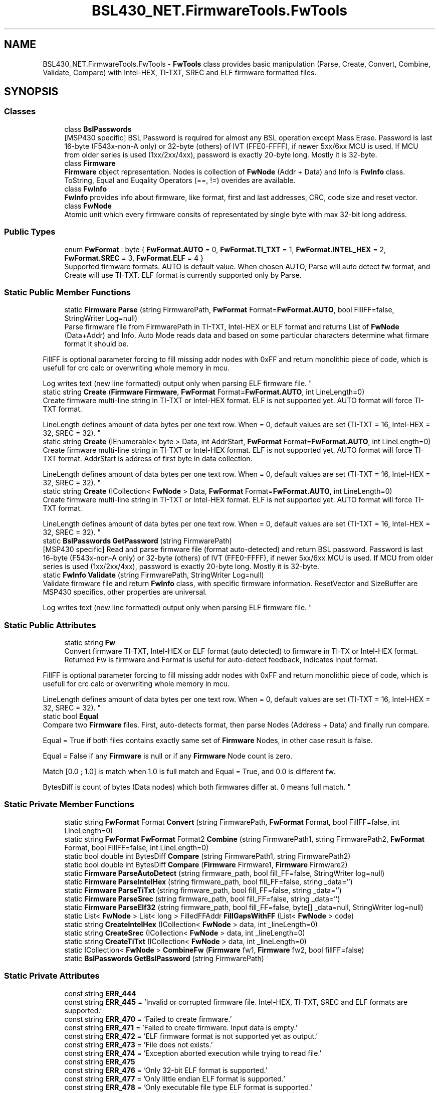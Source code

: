 .TH "BSL430_NET.FirmwareTools.FwTools" 3 "Tue Sep 17 2019" "Version 1.3.4" "BSL430.NET" \" -*- nroff -*-
.ad l
.nh
.SH NAME
BSL430_NET.FirmwareTools.FwTools \- \fBFwTools\fP class provides basic manipulation (Parse, Create, Convert, Combine, Validate, Compare) with Intel-HEX, TI-TXT, SREC and ELF firmware formatted files\&.  

.SH SYNOPSIS
.br
.PP
.SS "Classes"

.in +1c
.ti -1c
.RI "class \fBBslPasswords\fP"
.br
.RI "[MSP430 specific] BSL Password is required for almost any BSL operation except Mass Erase\&. Password is last 16-byte (F543x-non-A only) or 32-byte (others) of IVT (FFE0-FFFF), if newer 5xx/6xx MCU is used\&. If MCU from older series is used (1xx/2xx/4xx), password is exactly 20-byte long\&. Mostly it is 32-byte\&. "
.ti -1c
.RI "class \fBFirmware\fP"
.br
.RI "\fBFirmware\fP object representation\&. Nodes is collection of \fBFwNode\fP (Addr + Data) and Info is \fBFwInfo\fP class\&. ToString, Equal and Euqality Operators (==, !=) overides are available\&. "
.ti -1c
.RI "class \fBFwInfo\fP"
.br
.RI "\fBFwInfo\fP provides info about firmware, like format, first and last addresses, CRC, code size and reset vector\&. "
.ti -1c
.RI "class \fBFwNode\fP"
.br
.RI "Atomic unit which every firmware consits of representated by single byte with max 32-bit long address\&. "
.in -1c
.SS "Public Types"

.in +1c
.ti -1c
.RI "enum \fBFwFormat\fP : byte { \fBFwFormat\&.AUTO\fP = 0, \fBFwFormat\&.TI_TXT\fP = 1, \fBFwFormat\&.INTEL_HEX\fP = 2, \fBFwFormat\&.SREC\fP = 3, \fBFwFormat\&.ELF\fP = 4 }"
.br
.RI "Supported firmware formats\&. AUTO is default value\&. When chosen AUTO, Parse will auto detect fw format, and Create will use TI-TXT\&. ELF format is currently supported only by Parse\&. "
.in -1c
.SS "Static Public Member Functions"

.in +1c
.ti -1c
.RI "static \fBFirmware\fP \fBParse\fP (string FirmwarePath, \fBFwFormat\fP Format=\fBFwFormat\&.AUTO\fP, bool FillFF=false, StringWriter Log=null)"
.br
.RI "Parse firmware file from FirmwarePath in TI-TXT, Intel-HEX or ELF format and returns List of \fBFwNode\fP (Data+Addr) and Info\&. Auto Mode reads data and based on some particular characters determine what firmare format it should be\&. 
.PP
FillFF is optional parameter forcing to fill missing addr nodes with 0xFF and return monolithic piece of code, which is usefull for crc calc or overwriting whole memory in mcu\&. 
.PP
Log writes text (new line formatted) output only when parsing ELF firmware file\&. "
.ti -1c
.RI "static string \fBCreate\fP (\fBFirmware\fP \fBFirmware\fP, \fBFwFormat\fP Format=\fBFwFormat\&.AUTO\fP, int LineLength=0)"
.br
.RI "Create firmware multi-line string in TI-TXT or Intel-HEX format\&. ELF is not supported yet\&. AUTO format will force TI-TXT format\&. 
.PP
LineLength defines amount of data bytes per one text row\&. When = 0, default values are set (TI-TXT = 16, Intel-HEX = 32, SREC = 32)\&. "
.ti -1c
.RI "static string \fBCreate\fP (IEnumerable< byte > Data, int AddrStart, \fBFwFormat\fP Format=\fBFwFormat\&.AUTO\fP, int LineLength=0)"
.br
.RI "Create firmware multi-line string in TI-TXT or Intel-HEX format\&. ELF is not supported yet\&. AUTO format will force TI-TXT format\&. AddrStart is address of first byte in data collection\&. 
.PP
LineLength defines amount of data bytes per one text row\&. When = 0, default values are set (TI-TXT = 16, Intel-HEX = 32, SREC = 32)\&. "
.ti -1c
.RI "static string \fBCreate\fP (ICollection< \fBFwNode\fP > Data, \fBFwFormat\fP Format=\fBFwFormat\&.AUTO\fP, int LineLength=0)"
.br
.RI "Create firmware multi-line string in TI-TXT or Intel-HEX format\&. ELF is not supported yet\&. AUTO format will force TI-TXT format\&. 
.PP
LineLength defines amount of data bytes per one text row\&. When = 0, default values are set (TI-TXT = 16, Intel-HEX = 32, SREC = 32)\&. "
.ti -1c
.RI "static \fBBslPasswords\fP \fBGetPassword\fP (string FirmwarePath)"
.br
.RI "[MSP430 specific] Read and parse firmware file (format auto-detected) and return BSL password\&. Password is last 16-byte (F543x-non-A only) or 32-byte (others) of IVT (FFE0-FFFF), if newer 5xx/6xx MCU is used\&. If MCU from older series is used (1xx/2xx/4xx), password is exactly 20-byte long\&. Mostly it is 32-byte\&. "
.ti -1c
.RI "static \fBFwInfo\fP \fBValidate\fP (string FirmwarePath, StringWriter Log=null)"
.br
.RI "Validate firmware file and return \fBFwInfo\fP class, with specific firmware information\&. ResetVector and SizeBuffer are MSP430 specifics, other properties are universal\&. 
.PP
Log writes text (new line formatted) output only when parsing ELF firmware file\&. "
.in -1c
.SS "Static Public Attributes"

.in +1c
.ti -1c
.RI "static string \fBFw\fP"
.br
.RI "Convert firmware TI-TXT, Intel-HEX or ELF format (auto detected) to firmware in TI-TX or Intel-HEX format\&. Returned Fw is firmware and Format is useful for auto-detect feedback, indicates input format\&. 
.PP
FillFF is optional parameter forcing to fill missing addr nodes with 0xFF and return monolithic piece of code, which is usefull for crc calc or overwriting whole memory in mcu\&. 
.PP
LineLength defines amount of data bytes per one text row\&. When = 0, default values are set (TI-TXT = 16, Intel-HEX = 32, SREC = 32)\&. "
.ti -1c
.RI "static bool \fBEqual\fP"
.br
.RI "Compare two \fBFirmware\fP files\&. First, auto-detects format, then parse Nodes (Address + Data) and finally run compare\&. 
.PP
Equal = True if both files contains exactly same set of \fBFirmware\fP Nodes, in other case result is false\&. 
.PP
Equal = False if any \fBFirmware\fP is null or if any \fBFirmware\fP Node count is zero\&. 
.PP
Match [0\&.0 ; 1\&.0] is match when 1\&.0 is full match and Equal = True, and 0\&.0 is different fw\&. 
.PP
BytesDiff is count of bytes (Data nodes) which both firmwares differ at\&. 0 means full match\&. "
.in -1c
.SS "Static Private Member Functions"

.in +1c
.ti -1c
.RI "static string \fBFwFormat\fP Format \fBConvert\fP (string FirmwarePath, \fBFwFormat\fP Format, bool FillFF=false, int LineLength=0)"
.br
.ti -1c
.RI "static string \fBFwFormat\fP \fBFwFormat\fP Format2 \fBCombine\fP (string FirmwarePath1, string FirmwarePath2, \fBFwFormat\fP Format, bool FillFF=false, int LineLength=0)"
.br
.ti -1c
.RI "static bool double int BytesDiff \fBCompare\fP (string FirmwarePath1, string FirmwarePath2)"
.br
.ti -1c
.RI "static bool double int BytesDiff \fBCompare\fP (\fBFirmware\fP Firmware1, \fBFirmware\fP Firmware2)"
.br
.ti -1c
.RI "static \fBFirmware\fP \fBParseAutoDetect\fP (string firmware_path, bool fill_FF=false, StringWriter log=null)"
.br
.ti -1c
.RI "static \fBFirmware\fP \fBParseIntelHex\fP (string firmware_path, bool fill_FF=false, string _data='')"
.br
.ti -1c
.RI "static \fBFirmware\fP \fBParseTiTxt\fP (string firmware_path, bool fill_FF=false, string _data='')"
.br
.ti -1c
.RI "static \fBFirmware\fP \fBParseSrec\fP (string firmware_path, bool fill_FF=false, string _data='')"
.br
.ti -1c
.RI "static \fBFirmware\fP \fBParseElf32\fP (string firmware_path, bool fill_FF=false, byte[] _data=null, StringWriter log=null)"
.br
.ti -1c
.RI "static List< \fBFwNode\fP > List< long > FilledFFAddr \fBFillGapsWithFF\fP (List< \fBFwNode\fP > code)"
.br
.ti -1c
.RI "static string \fBCreateIntelHex\fP (ICollection< \fBFwNode\fP > data, int _lineLength=0)"
.br
.ti -1c
.RI "static string \fBCreateSrec\fP (ICollection< \fBFwNode\fP > data, int _lineLength=0)"
.br
.ti -1c
.RI "static string \fBCreateTiTxt\fP (ICollection< \fBFwNode\fP > data, int _lineLength=0)"
.br
.ti -1c
.RI "static ICollection< \fBFwNode\fP > \fBCombineFw\fP (\fBFirmware\fP fw1, \fBFirmware\fP fw2, bool fillFF=false)"
.br
.ti -1c
.RI "static \fBBslPasswords\fP \fBGetBslPassword\fP (string FirmwarePath)"
.br
.in -1c
.SS "Static Private Attributes"

.in +1c
.ti -1c
.RI "const string \fBERR_444\fP"
.br
.ti -1c
.RI "const string \fBERR_445\fP = 'Invalid or corrupted firmware file\&. Intel\-HEX, TI\-TXT, SREC and ELF formats are supported\&.'"
.br
.ti -1c
.RI "const string \fBERR_470\fP = 'Failed to create firmware\&.'"
.br
.ti -1c
.RI "const string \fBERR_471\fP = 'Failed to create firmware\&. Input data is empty\&.'"
.br
.ti -1c
.RI "const string \fBERR_472\fP = 'ELF firmware format is not supported yet as output\&.'"
.br
.ti -1c
.RI "const string \fBERR_473\fP = 'File does not exists\&.'"
.br
.ti -1c
.RI "const string \fBERR_474\fP = 'Exception aborted execution while trying to read file\&.'"
.br
.ti -1c
.RI "const string \fBERR_475\fP"
.br
.ti -1c
.RI "const string \fBERR_476\fP = 'Only 32\-bit ELF format is supported\&.'"
.br
.ti -1c
.RI "const string \fBERR_477\fP = 'Only little endian ELF format is supported\&.'"
.br
.ti -1c
.RI "const string \fBERR_478\fP = 'Only executable file type ELF format is supported\&.'"
.br
.ti -1c
.RI "const string \fBERR_480\fP = 'Wrong or corrupted file\&. ELF magic number (7F\-45\-4C\-46) mismatch\&.'"
.br
.ti -1c
.RI "const string \fBERR_481\fP"
.br
.ti -1c
.RI "static string \fBFwFormat\fP \fBFormat1\fP"
.br
.ti -1c
.RI "static bool double \fBMatch\fP"
.br
.ti -1c
.RI "static List< \fBFwNode\fP > \fBData\fP"
.br
.in -1c
.SH "Detailed Description"
.PP 
\fBFwTools\fP class provides basic manipulation (Parse, Create, Convert, Combine, Validate, Compare) with Intel-HEX, TI-TXT, SREC and ELF firmware formatted files\&. 


.SH "Member Enumeration Documentation"
.PP 
.SS "enum \fBBSL430_NET\&.FirmwareTools\&.FwTools\&.FwFormat\fP : byte\fC [strong]\fP"

.PP
Supported firmware formats\&. AUTO is default value\&. When chosen AUTO, Parse will auto detect fw format, and Create will use TI-TXT\&. ELF format is currently supported only by Parse\&. 
.PP
\fBEnumerator\fP
.in +1c
.TP
\fB\fIAUTO \fP\fP
When chosen AUTO, Parse will auto detect fw format, and Create will use TI-TXT\&. 
.TP
\fB\fITI_TXT \fP\fP
TI-TXT format described at:  HERE
.TP
\fB\fIINTEL_HEX \fP\fP
Intel-HEX format described at: HERE
.TP
\fB\fISREC \fP\fP
Motorola-SREC S-Record format described at:  HERE
.TP
\fB\fIELF \fP\fP
ELF format described at: HERE
.SH "Member Function Documentation"
.PP 
.SS "static string BSL430_NET\&.FirmwareTools\&.FwTools\&.Create (\fBFirmware\fP Firmware, \fBFwFormat\fP Format = \fC\fBFwFormat\&.AUTO\fP\fP, int LineLength = \fC0\fP)\fC [static]\fP"

.PP
Create firmware multi-line string in TI-TXT or Intel-HEX format\&. ELF is not supported yet\&. AUTO format will force TI-TXT format\&. 
.PP
LineLength defines amount of data bytes per one text row\&. When = 0, default values are set (TI-TXT = 16, Intel-HEX = 32, SREC = 32)\&. 
.PP
\fBExceptions\fP
.RS 4
\fIFirmwareToolsException\fP 
.RE
.PP

.SS "static string BSL430_NET\&.FirmwareTools\&.FwTools\&.Create (ICollection< \fBFwNode\fP > Data, \fBFwFormat\fP Format = \fC\fBFwFormat\&.AUTO\fP\fP, int LineLength = \fC0\fP)\fC [static]\fP"

.PP
Create firmware multi-line string in TI-TXT or Intel-HEX format\&. ELF is not supported yet\&. AUTO format will force TI-TXT format\&. 
.PP
LineLength defines amount of data bytes per one text row\&. When = 0, default values are set (TI-TXT = 16, Intel-HEX = 32, SREC = 32)\&. 
.PP
\fBExceptions\fP
.RS 4
\fIFirmwareToolsException\fP 
.RE
.PP

.SS "static string BSL430_NET\&.FirmwareTools\&.FwTools\&.Create (IEnumerable< byte > Data, int AddrStart, \fBFwFormat\fP Format = \fC\fBFwFormat\&.AUTO\fP\fP, int LineLength = \fC0\fP)\fC [static]\fP"

.PP
Create firmware multi-line string in TI-TXT or Intel-HEX format\&. ELF is not supported yet\&. AUTO format will force TI-TXT format\&. AddrStart is address of first byte in data collection\&. 
.PP
LineLength defines amount of data bytes per one text row\&. When = 0, default values are set (TI-TXT = 16, Intel-HEX = 32, SREC = 32)\&. 
.PP
\fBExceptions\fP
.RS 4
\fIFirmwareToolsException\fP 
.RE
.PP

.SS "static \fBBslPasswords\fP BSL430_NET\&.FirmwareTools\&.FwTools\&.GetPassword (string FirmwarePath)\fC [static]\fP"

.PP
[MSP430 specific] Read and parse firmware file (format auto-detected) and return BSL password\&. Password is last 16-byte (F543x-non-A only) or 32-byte (others) of IVT (FFE0-FFFF), if newer 5xx/6xx MCU is used\&. If MCU from older series is used (1xx/2xx/4xx), password is exactly 20-byte long\&. Mostly it is 32-byte\&. 
.SS "static \fBFirmware\fP BSL430_NET\&.FirmwareTools\&.FwTools\&.Parse (string FirmwarePath, \fBFwFormat\fP Format = \fC\fBFwFormat\&.AUTO\fP\fP, bool FillFF = \fCfalse\fP, StringWriter Log = \fCnull\fP)\fC [static]\fP"

.PP
Parse firmware file from FirmwarePath in TI-TXT, Intel-HEX or ELF format and returns List of \fBFwNode\fP (Data+Addr) and Info\&. Auto Mode reads data and based on some particular characters determine what firmare format it should be\&. 
.PP
FillFF is optional parameter forcing to fill missing addr nodes with 0xFF and return monolithic piece of code, which is usefull for crc calc or overwriting whole memory in mcu\&. 
.PP
Log writes text (new line formatted) output only when parsing ELF firmware file\&. 
.PP
\fBExceptions\fP
.RS 4
\fIFirmwareToolsException\fP 
.RE
.PP

.SS "static \fBFwInfo\fP BSL430_NET\&.FirmwareTools\&.FwTools\&.Validate (string FirmwarePath, StringWriter Log = \fCnull\fP)\fC [static]\fP"

.PP
Validate firmware file and return \fBFwInfo\fP class, with specific firmware information\&. ResetVector and SizeBuffer are MSP430 specifics, other properties are universal\&. 
.PP
Log writes text (new line formatted) output only when parsing ELF firmware file\&. 
.PP
\fBExceptions\fP
.RS 4
\fIFirmwareToolsException\fP 
.RE
.PP

.SH "Member Data Documentation"
.PP 
.SS "static bool BSL430_NET\&.FirmwareTools\&.FwTools\&.Equal\fC [static]\fP"

.PP
Compare two \fBFirmware\fP files\&. First, auto-detects format, then parse Nodes (Address + Data) and finally run compare\&. 
.PP
Equal = True if both files contains exactly same set of \fBFirmware\fP Nodes, in other case result is false\&. 
.PP
Equal = False if any \fBFirmware\fP is null or if any \fBFirmware\fP Node count is zero\&. 
.PP
Match [0\&.0 ; 1\&.0] is match when 1\&.0 is full match and Equal = True, and 0\&.0 is different fw\&. 
.PP
BytesDiff is count of bytes (Data nodes) which both firmwares differ at\&. 0 means full match\&. Compare two already parsed \fBFirmware\fP objects (Address + Data)\&. 
.PP
Equal = True if both files contains exactly same set of \fBFirmware\fP Nodes, in other case result is false\&. 
.PP
Equal = False if any \fBFirmware\fP is null or if any \fBFirmware\fP Node count is zero\&. 
.PP
Match [0\&.0 ; 1\&.0] is match when 1\&.0 is full match and Equal = True, and 0\&.0 is different fw\&. 
.PP
BytesDiff is count of bytes (Data nodes) which both firmwares differ at\&. 0 means full match\&.
.PP
\fBExceptions\fP
.RS 4
\fIFirmwareToolsException\fP 
.RE
.PP

.SS "const string BSL430_NET\&.FirmwareTools\&.FwTools\&.ERR_444\fC [static]\fP, \fC [private]\fP"
\fBInitial value:\fP
.PP
.nf
= "Parsing firmware failed! Invalid or corrupted firmware file\&. Intel-HEX, TI-TXT, SREC " +
                                           "and ELF formats are supported\&."
.fi
.SS "const string BSL430_NET\&.FirmwareTools\&.FwTools\&.ERR_475\fC [static]\fP, \fC [private]\fP"
\fBInitial value:\fP
.PP
.nf
= "Auto-detect firmware format failed\&. Most likely wrong or corrupted file\&. Intel-HEX, " +
                                           "TI-TXT, SREC and ELF formats are supported\&."
.fi
.SS "const string BSL430_NET\&.FirmwareTools\&.FwTools\&.ERR_481\fC [static]\fP, \fC [private]\fP"
\fBInitial value:\fP
.PP
.nf
= "Firmware address conflict\&. There is an overlap between both firmware files, combining " +
                                           "them would result in corrupted firmware\&."
.fi
.SS "static string BSL430_NET\&.FirmwareTools\&.FwTools\&.Fw\fC [static]\fP"

.PP
Convert firmware TI-TXT, Intel-HEX or ELF format (auto detected) to firmware in TI-TX or Intel-HEX format\&. Returned Fw is firmware and Format is useful for auto-detect feedback, indicates input format\&. 
.PP
FillFF is optional parameter forcing to fill missing addr nodes with 0xFF and return monolithic piece of code, which is usefull for crc calc or overwriting whole memory in mcu\&. 
.PP
LineLength defines amount of data bytes per one text row\&. When = 0, default values are set (TI-TXT = 16, Intel-HEX = 32, SREC = 32)\&. Combines two firmware files into single one with format specified\&. Usually, main firmware and EEPROM file is done this way, or main firmware and Info A flash content is merged\&. Returned Fw is firmware and Format1 with Format2 are useful for auto-detect feedback, indicates input formats\&. 
.PP
FillFF is optional parameter forcing to fill missing addr nodes with 0xFF and return monolithic piece of code, which is usefull for crc calc or overwriting whole memory in mcu\&. 
.PP
LineLength defines amount of data bytes per one text row\&. When = 0, default values are set (TI-TXT = 16, Intel-HEX = 32, SREC = 32)\&.
.PP
\fBExceptions\fP
.RS 4
\fIFirmwareToolsException\fP 
.RE
.PP


.SH "Author"
.PP 
Generated automatically by Doxygen for BSL430\&.NET from the source code\&.
